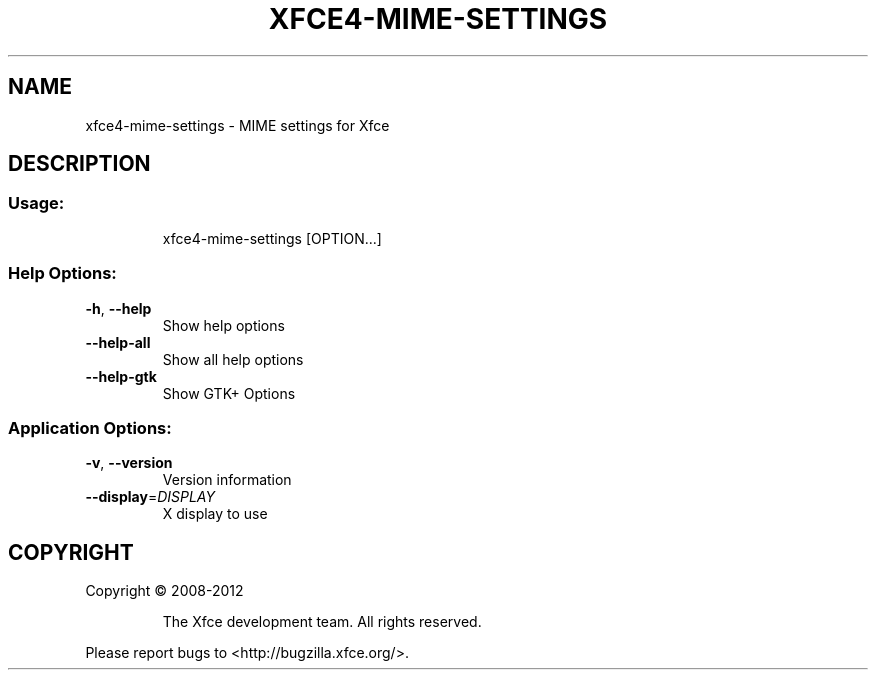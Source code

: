 .\" DO NOT MODIFY THIS FILE!  It was generated by help2man 1.40.7.
.TH XFCE4-MIME-SETTINGS "1" "April 2012" "xfce4-mime-settings 4.9.3 (Xfce 4.10)" "User Commands"
.SH NAME
xfce4-mime-settings \- MIME settings for Xfce
.SH DESCRIPTION
.SS "Usage:"
.IP
xfce4\-mime\-settings [OPTION...]
.SS "Help Options:"
.TP
\fB\-h\fR, \fB\-\-help\fR
Show help options
.TP
\fB\-\-help\-all\fR
Show all help options
.TP
\fB\-\-help\-gtk\fR
Show GTK+ Options
.SS "Application Options:"
.TP
\fB\-v\fR, \fB\-\-version\fR
Version information
.TP
\fB\-\-display\fR=\fIDISPLAY\fR
X display to use
.SH COPYRIGHT
Copyright \(co 2008\-2012
.IP
The Xfce development team. All rights reserved.
.PP
Please report bugs to <http://bugzilla.xfce.org/>.
